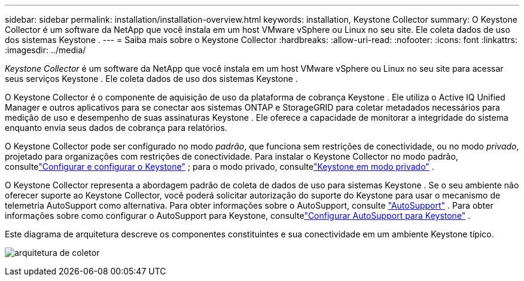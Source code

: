 ---
sidebar: sidebar 
permalink: installation/installation-overview.html 
keywords: installation, Keystone Collector 
summary: O Keystone Collector é um software da NetApp que você instala em um host VMware vSphere ou Linux no seu site.  Ele coleta dados de uso dos sistemas Keystone . 
---
= Saiba mais sobre o Keystone Collector
:hardbreaks:
:allow-uri-read: 
:nofooter: 
:icons: font
:linkattrs: 
:imagesdir: ../media/


[role="lead"]
_Keystone Collector_ é um software da NetApp que você instala em um host VMware vSphere ou Linux no seu site para acessar seus serviços Keystone .  Ele coleta dados de uso dos sistemas Keystone .

O Keystone Collector é o componente de aquisição de uso da plataforma de cobrança Keystone .  Ele utiliza o Active IQ Unified Manager e outros aplicativos para se conectar aos sistemas ONTAP e StorageGRID para coletar metadados necessários para medição de uso e desempenho de suas assinaturas Keystone .  Ele oferece a capacidade de monitorar a integridade do sistema enquanto envia seus dados de cobrança para relatórios.

O Keystone Collector pode ser configurado no modo _padrão_, que funciona sem restrições de conectividade, ou no modo _privado_, projetado para organizações com restrições de conectividade.  Para instalar o Keystone Collector no modo padrão, consultelink:../installation/vapp-prereqs.html["Configurar e configurar o Keystone"] ; para o modo privado, consultelink:../dark-sites/overview.html["Keystone em modo privado"] .

O Keystone Collector representa a abordagem padrão de coleta de dados de uso para sistemas Keystone .  Se o seu ambiente não oferecer suporte ao Keystone Collector, você poderá solicitar autorização do suporte do Keystone para usar o mecanismo de telemetria AutoSupport como alternativa.  Para obter informações sobre o AutoSupport, consulte https://docs.netapp.com/us-en/active-iq/concept_autosupport.html["AutoSupport"^] .  Para obter informações sobre como configurar o AutoSupport para Keystone, consultelink:../installation/asup-config.html["Configurar AutoSupport para Keystone"] .

Este diagrama de arquitetura descreve os componentes constituintes e sua conectividade em um ambiente Keystone típico.

image:collector-arch-1.png["arquitetura de coletor"]
